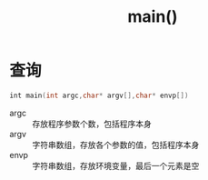 :PROPERTIES:
:ID:       c83f7932-3d36-4d54-8252-151cb74951d1
:END:
#+title: main()

* 查询
#+begin_src cpp
int main(int argc,char* argv[],char* envp[])
#+end_src
- argc :: 存放程序参数个数，包括程序本身
- argv :: 字符串数组，存放各个参数的值，包括程序本身
- envp :: 字符串数组，存放环境变量，最后一个元素是空
